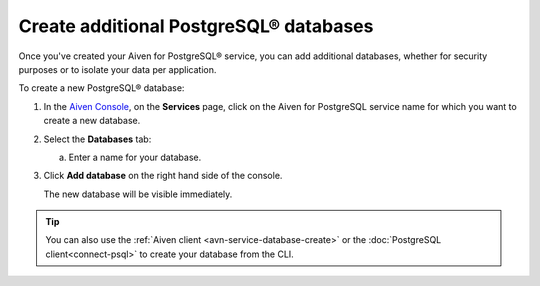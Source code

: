 Create additional PostgreSQL® databases
=============================================

Once you've created your Aiven for PostgreSQL® service, you can add additional databases, whether for security purposes or to isolate your data per application.

To create a new PostgreSQL® database:

1. In the `Aiven Console <https://console.aiven.io/>`_, on the **Services** page, click on the Aiven for PostgreSQL service name for which you want to create a new database.

2. Select the **Databases** tab:

   a. Enter a name for your database.

3. Click **Add database** on the right hand side of the console.

   The new database will be visible immediately.

.. Tip::

   You can also use the :ref:`Aiven client <avn-service-database-create>` or the :doc:`PostgreSQL client<connect-psql>` to create your database from the CLI.